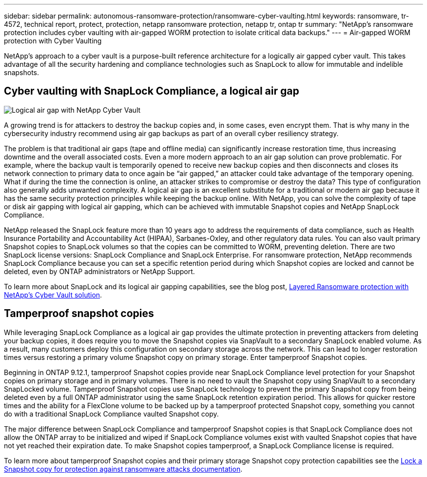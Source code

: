 ---
sidebar: sidebar
permalink: autonomous-ransomware-protection/ransomware-cyber-vaulting.html
keywords: ransomware, tr-4572, technical report, protect, protection, netapp ransomware protection, netapp tr, ontap tr
summary: "NetApp's ransomware protection includes cyber vaulting with air-gapped WORM protection to isolate critical data backups."
---
= Air-gapped WORM protection with Cyber Vaulting 

:hardbreaks:
:nofooter:
:icons: font
:linkattrs:
:imagesdir: ../media/

[.lead]
NetApp's approach to a cyber vault is a purpose-built reference architecture for a logically air gapped cyber vault. This takes advantage of all the security hardening and compliance technologies such as SnapLock to allow for immutable and indelible snapshots. 

== Cyber vaulting with SnapLock Compliance, a logical air gap
image:ransomware-solution-workload-characteristics2.png[Logical air gap with NetApp Cyber Vault]

A growing trend is for attackers to destroy the backup copies and, in some cases, even encrypt them. That is why many in the cybersecurity industry recommend using air gap backups as part of an overall cyber resiliency strategy.

The problem is that traditional air gaps (tape and offline media) can significantly increase restoration time, thus increasing downtime and the overall associated costs. Even a more modern approach to an air gap solution can prove problematic. For example, where the backup vault is temporarily opened to receive new backup copies and then disconnects and closes its network connection to primary data to once again be “air gapped,” an attacker could take advantage of the temporary opening. What if during the time the connection is online, an attacker strikes to compromise or destroy the data? This type of configuration also generally adds unwanted complexity. A logical air gap is an excellent substitute for a traditional or modern air gap because it has the same security protection principles while keeping the backup online. With NetApp, you can solve the complexity of tape or disk air gapping with logical air gapping, which can be achieved with immutable Snapshot copies and NetApp SnapLock Compliance.

NetApp released the SnapLock feature more than 10 years ago to address the requirements of data compliance, such as Health Insurance Portability and Accountability Act (HIPAA), Sarbanes-Oxley, and other regulatory data rules. You can also vault primary Snapshot copies to SnapLock volumes so that the copies can be committed to WORM, preventing deletion. There are two SnapLock license versions: SnapLock Compliance and SnapLock Enterprise. For ransomware protection, NetApp recommends SnapLock Compliance because you can set a specific retention period during which Snapshot copies are locked and cannot be deleted, even by ONTAP administrators or NetApp Support.

To learn more about SnapLock and its logical air gapping capabilities, see the blog post, link:https://community.netapp.com/t5/Tech-ONTAP-Blogs/Layered-Ransomware-Protection-with-NetApp-s-Cyber-Vault-Solution/ba-p/452660[Layered Ransomware protection with NetApp's Cyber Vault solution^].

== Tamperproof snapshot copies
While leveraging SnapLock Compliance as a logical air gap provides the ultimate protection in preventing attackers from deleting your backup copies, it does require you to move the Snapshot copies via SnapVault to a secondary SnapLock enabled volume. As a result, many customers deploy this configuration on secondary storage across the network. This can lead to longer restoration times versus restoring a primary volume Snapshot copy on primary storage. Enter tamperproof Snapshot copies.

Beginning in ONTAP 9.12.1, tamperproof Snapshot copies provide near SnapLock Compliance level protection for your Snapshot copies on primary storage and in primary volumes. There is no need to vault the Snapshot copy using SnapVault to a secondary SnapLocked volume. Tamperproof Snapshot copies use SnapLock technology to prevent the primary Snapshot copy from being deleted even by a full ONTAP administrator using the same SnapLock retention expiration period. This allows for quicker restore times and the ability for a FlexClone volume to be backed up by a tamperproof protected Snapshot copy, something you cannot do with a traditional SnapLock Compliance vaulted Snapshot copy. 

The major difference between SnapLock Compliance and tamperproof Snapshot copies is that SnapLock Compliance does not allow the ONTAP array to be initialized and wiped if SnapLock Compliance volumes exist with vaulted Snapshot copies that have not yet reached their expiration date. To make Snapshot copies tamperproof, a SnapLock Compliance license is required.

To learn more about tamperproof Snapshot copies and their primary storage Snapshot copy protection capabilities see the link:https://docs.netapp.com/us-en/ontap/snaplock/snapshot-lock-concept.html[Lock a Snapshot copy for protection against ransomware attacks documentation^].

// 2024-8-21 ontapdoc-1811